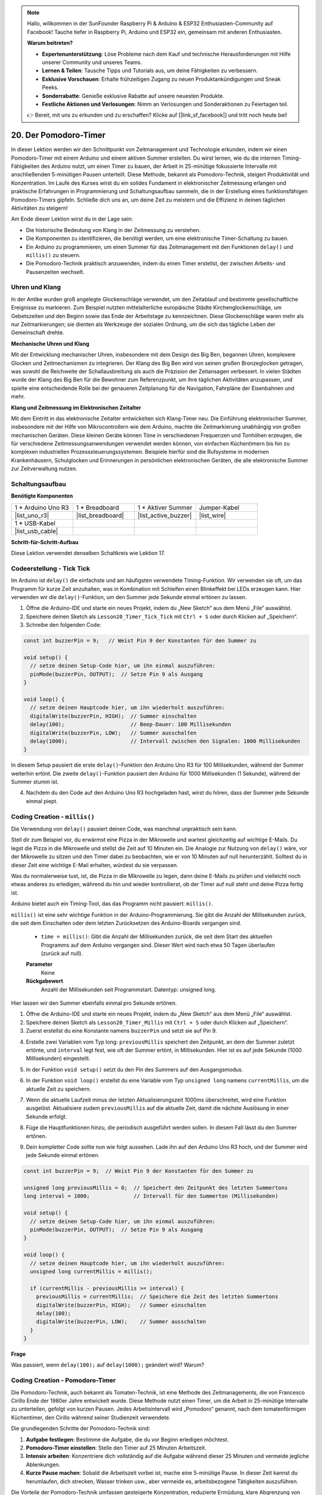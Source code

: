 .. note::

    Hallo, willkommen in der SunFounder Raspberry Pi & Arduino & ESP32 Enthusiasten-Community auf Facebook! Tauche tiefer in Raspberry Pi, Arduino und ESP32 ein, gemeinsam mit anderen Enthusiasten.

    **Warum beitreten?**

    - **Expertenunterstützung**: Löse Probleme nach dem Kauf und technische Herausforderungen mit Hilfe unserer Community und unseres Teams.
    - **Lernen & Teilen**: Tausche Tipps und Tutorials aus, um deine Fähigkeiten zu verbessern.
    - **Exklusive Vorschauen**: Erhalte frühzeitigen Zugang zu neuen Produktankündigungen und Sneak Peeks.
    - **Sonderrabatte**: Genieße exklusive Rabatte auf unsere neuesten Produkte.
    - **Festliche Aktionen und Verlosungen**: Nimm an Verlosungen und Sonderaktionen zu Feiertagen teil.

    👉 Bereit, mit uns zu erkunden und zu erschaffen? Klicke auf [|link_sf_facebook|] und tritt noch heute bei!

20. Der Pomodoro-Timer
===========================================

In dieser Lektion werden wir den Schnittpunkt von Zeitmanagement und Technologie erkunden, indem wir einen Pomodoro-Timer mit einem Arduino und einem aktiven Summer erstellen. Du wirst lernen, wie du die internen Timing-Fähigkeiten des Arduino nutzt, um einen Timer zu bauen, der Arbeit in 25-minütige fokussierte Intervalle mit anschließenden 5-minütigen Pausen unterteilt. Diese Methode, bekannt als Pomodoro-Technik, steigert Produktivität und Konzentration. Im Laufe des Kurses wirst du ein solides Fundament in elektronischer Zeitmessung erlangen und praktische Erfahrungen in Programmierung und Schaltungsaufbau sammeln, die in der Erstellung eines funktionsfähigen Pomodoro-Timers gipfeln. Schließe dich uns an, um deine Zeit zu meistern und die Effizienz in deinen täglichen Aktivitäten zu steigern!

.. image:: img/19_tomato_timer.jpg
  :width: 500
  :align: center

.. raw:: html

     <video controls style = "max-width:90%">
        <source src="_static/video/20_beep_timer.mp4" type="video/mp4">
        Your browser does not support the video tag.
    </video>

Am Ende dieser Lektion wirst du in der Lage sein:

* Die historische Bedeutung von Klang in der Zeitmessung zu verstehen.
* Die Komponenten zu identifizieren, die benötigt werden, um eine elektronische Timer-Schaltung zu bauen.
* Ein Arduino zu programmieren, um einen Summer für das Zeitmanagement mit den Funktionen ``delay()`` und ``millis()`` zu steuern.
* Die Pomodoro-Technik praktisch anzuwenden, indem du einen Timer erstellst, der zwischen Arbeits- und Pausenzeiten wechselt.

Uhren und Klang
--------------------

In der Antike wurden groß angelegte Glockenschläge verwendet, um den Zeitablauf und bestimmte gesellschaftliche Ereignisse zu markieren.
Zum Beispiel nutzten mittelalterliche europäische Städte Kirchenglockenschläge, um Gebetszeiten und den Beginn sowie das Ende der Arbeitstage zu kennzeichnen.
Diese Glockenschläge waren mehr als nur Zeitmarkierungen; sie dienten als Werkzeuge der sozialen Ordnung, um die sich das tägliche Leben der Gemeinschaft drehte.

**Mechanische Uhren und Klang**

.. image:: img/7_big_ben.png
  :width: 500
  :align: center

Mit der Entwicklung mechanischer Uhren, insbesondere mit dem Design des Big Ben, begannen Uhren, komplexere Glocken und Zeitmechanismen zu integrieren.
Der Klang des Big Ben wird von seinen großen Bronzeglocken getragen, was sowohl die Reichweite der Schallausbreitung als auch die Präzision der Zeitansagen verbessert.
In vielen Städten wurde der Klang des Big Ben für die Bewohner zum Referenzpunkt, um ihre täglichen Aktivitäten anzupassen, und spielte eine entscheidende Rolle bei der genaueren Zeitplanung für die Navigation, Fahrpläne der Eisenbahnen und mehr.

**Klang und Zeitmessung im Elektronischen Zeitalter**

.. image:: img/19_timer.jpg
  :width: 500
  :align: center

Mit dem Eintritt in das elektronische Zeitalter entwickelten sich Klang-Timer neu. 
Die Einführung elektronischer Summer, insbesondere mit der Hilfe von Mikrocontrollern 
wie dem Arduino, machte die Zeitmarkierung unabhängig von großen mechanischen Geräten. 
Diese kleinen Geräte können Töne in verschiedenen Frequenzen und Tonhöhen erzeugen, die 
für verschiedene Zeitmessungsanwendungen verwendet werden können, von einfachen Küchentimern 
bis hin zu komplexen industriellen Prozesssteuerungssystemen. Beispiele hierfür sind die 
Rufsysteme in modernen Krankenhäusern, Schulglocken und Erinnerungen in persönlichen 
elektronischen Geräten, die alle elektronische Summer zur Zeitverwaltung nutzen.

Schaltungsaufbau
-----------------------

**Benötigte Komponenten**

.. list-table:: 
   :widths: 25 25 25 25
   :header-rows: 0

   * - 1 * Arduino Uno R3
     - 1 * Breadboard
     - 1 * Aktiver Summer
     - Jumper-Kabel
   * - |list_uno_r3| 
     - |list_breadboard| 
     - |list_active_buzzer| 
     - |list_wire| 
   * - 1 * USB-Kabel
     -
     - 
     - 
   * - |list_usb_cable| 
     -
     - 
     - 



**Schritt-für-Schritt-Aufbau**

Diese Lektion verwendet denselben Schaltkreis wie Lektion 17.

.. image:: img/16_morse_code.png
    :width: 500
    :align: center

Codeerstellung - Tick Tick
----------------------------

Im Arduino ist ``delay()`` die einfachste und am häufigsten verwendete Timing-Funktion.
Wir verwenden sie oft, um das Programm für kurze Zeit anzuhalten, was in Kombination mit Schleifen einen Blinkeffekt bei LEDs erzeugen kann. Hier verwenden wir die ``delay()``-Funktion, um den Summer jede Sekunde einmal ertönen zu lassen.

1. Öffne die Arduino-IDE und starte ein neues Projekt, indem du „New Sketch“ aus dem Menü „File“ auswählst.
2. Speichere deinen Sketch als ``Lesson20_Timer_Tick_Tick`` mit ``Ctrl + S`` oder durch Klicken auf „Speichern“.

3. Schreibe den folgenden Code:

.. code-block:: Arduino

  const int buzzerPin = 9;   // Weist Pin 9 der Konstanten für den Summer zu  
  
  void setup() {
    // setze deinen Setup-Code hier, um ihn einmal auszuführen:
    pinMode(buzzerPin, OUTPUT);  // Setze Pin 9 als Ausgang
  } 

  void loop() {
    // setze deinen Hauptcode hier, um ihn wiederholt auszuführen:
    digitalWrite(buzzerPin, HIGH);  // Summer einschalten
    delay(100);                     // Beep-Dauer: 100 Millisekunden
    digitalWrite(buzzerPin, LOW);   // Summer ausschalten
    delay(1000);                    // Intervall zwischen den Signalen: 1000 Millisekunden
  }

In diesem Setup pausiert die erste ``delay()``-Funktion den Arduino Uno R3 für 100 Millisekunden, während der Summer weiterhin ertönt. Die zweite ``delay()``-Funktion pausiert den Arduino für 1000 Millisekunden (1 Sekunde), während der Summer stumm ist.

4. Nachdem du den Code auf den Arduino Uno R3 hochgeladen hast, wirst du hören, dass der Summer jede Sekunde einmal piept.

Coding Creation - ``millis()``
------------------------------

Die Verwendung von ``delay()`` pausiert deinen Code, was manchmal unpraktisch sein kann.

Stell dir zum Beispiel vor, du erwärmst eine Pizza in der Mikrowelle und wartest gleichzeitig auf wichtige E-Mails.
Du legst die Pizza in die Mikrowelle und stellst die Zeit auf 10 Minuten ein. Die Analogie zur Nutzung von ``delay()`` wäre, vor der Mikrowelle zu sitzen und den Timer dabei zu beobachten, wie er von 10 Minuten auf null herunterzählt. Solltest du in dieser Zeit eine wichtige E-Mail erhalten, würdest du sie verpassen.

Was du normalerweise tust, ist, die Pizza in die Mikrowelle zu legen, dann deine E-Mails zu prüfen und vielleicht noch etwas anderes zu erledigen, während du hin und wieder kontrollierst, ob der Timer auf null steht und deine Pizza fertig ist.

Arduino bietet auch ein Timing-Tool, das das Programm nicht pausiert: ``millis()``.

``millis()`` ist eine sehr wichtige Funktion in der Arduino-Programmierung. Sie gibt die Anzahl der Millisekunden zurück, die seit dem Einschalten oder dem letzten Zurücksetzen des Arduino-Boards vergangen sind.

  * ``time = millis()``: Gibt die Anzahl der Millisekunden zurück, die seit dem Start des aktuellen Programms auf dem Arduino vergangen sind. Dieser Wert wird nach etwa 50 Tagen überlaufen (zurück auf null).

  **Parameter**
    Keine

  **Rückgabewert**
    Anzahl der Millisekunden seit Programmstart. Datentyp: unsigned long.

Hier lassen wir den Summer ebenfalls einmal pro Sekunde ertönen.

1. Öffne die Arduino-IDE und starte ein neues Projekt, indem du „New Sketch“ aus dem Menü „File“ auswählst.
2. Speichere deinen Sketch als ``Lesson20_Timer_Millis`` mit ``Ctrl + S`` oder durch Klicken auf „Speichern“.

3. Zuerst erstellst du eine Konstante namens ``buzzerPin`` und setzt sie auf Pin 9.

.. code-block:: Arduino
  :emphasize-lines: 1

  const int buzzerPin = 9;   // Weist Pin 9 der Konstanten für den Summer zu

  void setup() {
    // setze deinen Setup-Code hier, um ihn einmal auszuführen:
  }

4. Erstelle zwei Variablen vom Typ long: ``previousMillis`` speichert den Zeitpunkt, an dem der Summer zuletzt ertönte, und ``interval`` legt fest, wie oft der Summer ertönt, in Millisekunden. Hier ist es auf jede Sekunde (1000 Millisekunden) eingestellt.

.. code-block:: Arduino
  :emphasize-lines: 3,4

  const int buzzerPin = 9;  // Weist Pin 9 der Konstanten für den Summer zu

  unsigned long previousMillis = 0;  // Speichert den Zeitpunkt des letzten Summertons
  long interval = 1000;              // Intervall für den Summerton (Millisekunden)

5. In der Funktion ``void setup()`` setzt du den Pin des Summers auf den Ausgangsmodus.

.. code-block:: Arduino
  :emphasize-lines: 8

  const int buzzerPin = 9;  // Weist Pin 9 der Konstanten für den Summer zu

  unsigned long previousMillis = 0;  // Speichert den Zeitpunkt des letzten Summertons
  long interval = 1000;              // Intervall für den Summerton (Millisekunden)

  void setup() {
    // setze deinen Setup-Code hier, um ihn einmal auszuführen:
    pinMode(buzzerPin, OUTPUT);  // Setze Pin 9 als Ausgang
  }

6. In der Funktion ``void loop()`` erstellst du eine Variable vom Typ ``unsigned long`` namens ``currentMillis``, um die aktuelle Zeit zu speichern.

.. code-block:: Arduino
  :emphasize-lines: 3

  void loop() {
    // setze deinen Hauptcode hier, um ihn wiederholt auszuführen:
    unsigned long currentMillis = millis();
  }

7. Wenn die aktuelle Laufzeit minus der letzten Aktualisierungszeit 1000ms überschreitet, wird eine Funktion ausgelöst. Aktualisiere zudem ``previousMillis`` auf die aktuelle Zeit, damit die nächste Auslösung in einer Sekunde erfolgt.

.. code-block:: Arduino
  :emphasize-lines: 5,6

  void loop() {
    // setze deinen Hauptcode hier, um ihn wiederholt auszuführen:
    unsigned long currentMillis = millis();

    if (currentMillis - previousMillis >= interval) {
      previousMillis = currentMillis;  // Speichere die Zeit des letzten Summertons
    }
  }

8. Füge die Hauptfunktionen hinzu, die periodisch ausgeführt werden sollen. In diesem Fall lässt du den Summer ertönen.

.. code-block:: Arduino
  :emphasize-lines: 7,8,9

  void loop() {
    // setze deinen Hauptcode hier, um ihn wiederholt auszuführen:
    unsigned long currentMillis = millis();

    if (currentMillis - previousMillis >= interval) {
      previousMillis = currentMillis;  // Speichere die Zeit des letzten Summertons
      digitalWrite(buzzerPin, HIGH);   // Summer einschalten
      delay(100);
      digitalWrite(buzzerPin, LOW);    // Summer ausschalten
    }
  }

9. Dein kompletter Code sollte nun wie folgt aussehen. Lade ihn auf den Arduino Uno R3 hoch, und der Summer wird jede Sekunde einmal ertönen.

.. code-block:: Arduino

  const int buzzerPin = 9;  // Weist Pin 9 der Konstanten für den Summer zu

  unsigned long previousMillis = 0;  // Speichert den Zeitpunkt des letzten Summertons
  long interval = 1000;              // Intervall für den Summerton (Millisekunden)

  void setup() {
    // setze deinen Setup-Code hier, um ihn einmal auszuführen:
    pinMode(buzzerPin, OUTPUT);  // Setze Pin 9 als Ausgang
  }

  void loop() {
    // setze deinen Hauptcode hier, um ihn wiederholt auszuführen:
    unsigned long currentMillis = millis();

    if (currentMillis - previousMillis >= interval) {
      previousMillis = currentMillis;  // Speichere die Zeit des letzten Summertons
      digitalWrite(buzzerPin, HIGH);   // Summer einschalten
      delay(100);
      digitalWrite(buzzerPin, LOW);    // Summer ausschalten
    }
  }

**Frage**

Was passiert, wenn ``delay(100);`` auf ``delay(1000);`` geändert wird? Warum?

Coding Creation - Pomodoro-Timer
-----------------------------------

Die Pomodoro-Technik, auch bekannt als Tomaten-Technik, ist eine Methode des Zeitmanagements, die von Francesco Cirillo Ende der 1980er Jahre entwickelt wurde.
Diese Methode nutzt einen Timer, um die Arbeit in 25-minütige Intervalle zu unterteilen, gefolgt von kurzen Pausen.
Jedes Arbeitsintervall wird „Pomodoro“ genannt, nach dem tomatenförmigen Küchentimer, den Cirillo während seiner Studienzeit verwendete.

.. image:: img/19_tomato_timer.jpg
  :width: 500
  :align: center

Die grundlegenden Schritte der Pomodoro-Technik sind:

1. **Aufgabe festlegen**: Bestimme die Aufgabe, die du vor Beginn erledigen möchtest.
2. **Pomodoro-Timer einstellen**: Stelle den Timer auf 25 Minuten Arbeitszeit.
3. **Intensiv arbeiten**: Konzentriere dich vollständig auf die Aufgabe während dieser 25 Minuten und vermeide jegliche Ablenkungen.
4. **Kurze Pause machen**: Sobald die Arbeitszeit vorbei ist, mache eine 5-minütige Pause. In dieser Zeit kannst du herumlaufen, dich strecken, Wasser trinken usw., aber vermeide es, arbeitsbezogene Tätigkeiten auszuführen.

Die Vorteile der Pomodoro-Technik umfassen gesteigerte Konzentration, reduzierte Ermüdung, klare Abgrenzung von Arbeits- und Pausenzeiten, die helfen, Ablenkungen zu vermeiden, sowie erhöhte Motivation und Zufriedenheit durch das Erledigen von Aufgaben. Darüber hinaus erfordert die Pomodoro-Technik keine komplexen Werkzeuge oder Technologien – ein einfacher Timer reicht aus.

Als Nächstes programmieren wir einen Timer, der alle 25 Minuten einen Summer ertönen lässt, um das Ende einer Arbeitsphase anzuzeigen, gefolgt von einer Erinnerung an eine 5-minütige Pause:

1. Öffne die Arduino IDE und starte ein neues Projekt, indem du „New Sketch“ aus dem Menü „File“ auswählst.
2. Speichere deinen Sketch als ``Lesson20_Timer_Millis_Pomodoro`` mit ``Ctrl + S`` oder durch Klicken auf „Speichern“.

3. Definiere einige Konstanten und Variablen vor ``void setup()``.

* ``buzzerPin`` identifiziert, an welchem Pin der Summer angeschlossen ist.
* ``startMillis`` verfolgt, wann der Timer gestartet wurde.
* ``workPeriod`` und ``breakPeriod`` legen fest, wie lange jede Phase dauert.
* ``isWorkPeriod`` ist eine boolesche Variable, die festlegt, ob es Zeit für Arbeit oder eine Pause ist.

.. code-block:: Arduino

  const int buzzerPin = 9;          // Weist Pin 9 der Konstanten für den Summer zu
  unsigned long startMillis;        // Speichert die Zeit, zu der der Timer startet
  const long workPeriod = 1500000;  // Arbeitsphase von 25 Minuten
  const long breakPeriod = 300000;  // Pausenphase von 5 Minuten
  static bool isWorkPeriod = true;  // Verfolgt, ob es eine Arbeits- oder Pausenphase ist

4. Initialisiere den Pin des Summers als Ausgang und starte den Timer, indem du die Startzeit mit ``millis()`` speicherst.

.. code-block:: Arduino
  :emphasize-lines: 2,3

  void setup() {
    pinMode(buzzerPin, OUTPUT); // Initialisiere den Pin des Summers als Ausgang
    startMillis = millis(); // Speichere die Startzeit
  }

5. Erstelle in der Funktion ``void loop()`` eine Variable vom Typ ``unsigned long`` namens ``currentMillis``, um die aktuelle Zeit zu speichern.

.. code-block:: Arduino
  :emphasize-lines: 2

  void loop() {
    unsigned long currentMillis = millis(); // Aktualisiere die aktuelle Zeit
  }

6. Verwende ``if else if``-Bedingungen, um festzustellen, ob es sich um eine Arbeitsphase handelt.

.. code-block:: Arduino
  :emphasize-lines: 4-6

  void loop() {
    unsigned long currentMillis = millis(); // Aktualisiere die aktuelle Zeit

    if (isWorkPeriod){ 
    } else if (!isWorkPeriod){
    }
  }

7. Falls es eine Arbeitsphase ist, prüfe, ob die aktuelle Zeit die ``workPeriod`` überschritten hat. Wenn ja, setze den Timer zurück, wechsle zur Pausenphase und lass den Summer zweimal für eine längere Dauer ertönen.

.. code-block:: Arduino
  :emphasize-lines: 5-16

  void loop() {
    unsigned long currentMillis = millis();  // Aktualisiere die aktuelle Zeit

    if (isWorkPeriod) {
      if (currentMillis - startMillis >= workPeriod) {
        startMillis = currentMillis;  // Setze den Timer zurück
        isWorkPeriod = false;         // Wechsle zur Pausenphase
        digitalWrite(buzzerPin, HIGH);  // Summer einschalten
        delay(500);                     // Summer für 500 Millisekunden eingeschaltet
        digitalWrite(buzzerPin, LOW);   // Summer ausschalten
        delay(200);                     // Summer für 200 Millisekunden ausgeschaltet
        digitalWrite(buzzerPin, HIGH);  // Summer einschalten
        delay(500);                     // Summer für 500 Millisekunden eingeschaltet
        digitalWrite(buzzerPin, LOW);   // Summer ausschalten
        delay(200);                     // Summer für 200 Millisekunden ausgeschaltet
      }
    } else if (!isWorkPeriod) {
    }
  }


8. Verwende ``else if``-Bedingungen, um festzustellen, ob es sich um eine Pausenphase handelt, und prüfe ebenfalls, ob die aktuelle Zeit die ``breakPeriod`` überschritten hat. Wenn ja, setze den Timer zurück, wechsle zur Arbeitsphase und lass den Summer zweimal kurz ertönen.

.. code-block:: Arduino

  } else if (!isWorkPeriod) {
    if (currentMillis - startMillis >= breakPeriod) {
      startMillis = currentMillis;  // Timer zurücksetzen
      isWorkPeriod = true;          // Wechsel zur Arbeitsphase
      digitalWrite(buzzerPin, HIGH);  // Summer einschalten
      delay(200);                     // Summer für 200 Millisekunden eingeschaltet
      digitalWrite(buzzerPin, LOW);   // Summer ausschalten
      delay(200);                     // Summer für 200 Millisekunden ausgeschaltet
      digitalWrite(buzzerPin, HIGH);  // Summer einschalten
      delay(200);                     // Summer für 200 Millisekunden eingeschaltet
      digitalWrite(buzzerPin, LOW);   // Summer ausschalten
      delay(200);                     // Summer für 200 Millisekunden ausgeschaltet
    }
  }


9. Dein vollständiger Code sollte nun wie folgt aussehen. Du kannst ihn auf den Arduino Uno R3 hochladen, um die Wirkung zu sehen.

.. note::

  Wenn dir das Warten von 25 Minuten für eine Arbeitsphase und 5 Minuten für eine Pause während des Debuggings zu lang ist, 
  kannst du die ``workPeriod`` auf 15000 Millisekunden und die ``breakPeriod`` auf 3000 Millisekunden verkürzen. Du wirst dann den Summer zweimal lang alle 15 Sekunden hören, gefolgt von einem kurzen Doppelton nach 3 Sekunden.

.. code-block:: Arduino

  const int buzzerPin = 9;          // Weist Pin 9 der Konstanten für den Summer zu
  unsigned long startMillis;        // Speichert die Zeit, zu der der Timer startet
  const long workPeriod = 1500000;  // Arbeitsphase von 25 Minuten
  const long breakPeriod = 300000;  // Pausenphase von 5 Minuten
  static bool isWorkPeriod = true;  // Verfolgt, ob es eine Arbeits- oder Pausenphase ist

  void setup() {
    pinMode(buzzerPin, OUTPUT); // Summerpin als Ausgang initialisieren
    startMillis = millis(); // Startzeit speichern
  }

  void loop() {
    unsigned long currentMillis = millis(); // Aktualisiere die aktuelle Zeit

    if (isWorkPeriod){ 
      if(currentMillis - startMillis >= workPeriod) {
        startMillis = currentMillis; // Timer zurücksetzen
        isWorkPeriod = false; // Wechsel zur Pausenphase
        digitalWrite(buzzerPin, HIGH);  // Summer einschalten
        delay(500);                     // Summer für 500 Millisekunden eingeschaltet
        digitalWrite(buzzerPin, LOW);   // Summer ausschalten
        delay(200);                     // Summer für 200 Millisekunden ausgeschaltet
        digitalWrite(buzzerPin, HIGH);  // Summer einschalten
        delay(500);                     // Summer für 500 Millisekunden eingeschaltet
        digitalWrite(buzzerPin, LOW);   // Summer ausschalten
        delay(200);                     // Summer für 200 Millisekunden ausgeschaltet
      }
    } else if (!isWorkPeriod) 
      if(currentMillis - startMillis >= breakPeriod) {
        startMillis = currentMillis; // Timer zurücksetzen
        isWorkPeriod = true; // Wechsel zur Arbeitsphase
        digitalWrite(buzzerPin, HIGH);  // Summer einschalten
        delay(200);                     // Summer für 200 Millisekunden eingeschaltet
        digitalWrite(buzzerPin, LOW);   // Summer ausschalten
        delay(200);                     // Summer für 200 Millisekunden ausgeschaltet
        digitalWrite(buzzerPin, HIGH);  // Summer einschalten
        delay(200);                     // Summer für 200 Millisekunden eingeschaltet
        digitalWrite(buzzerPin, LOW);   // Summer ausschalten
        delay(200);                     // Summer für 200 Millisekunden ausgeschaltet
      }
    }
  }

10. Vergiss nicht, deinen Code zu speichern und deinen Arbeitsplatz aufzuräumen.

**Frage**

Denke über andere Bereiche in deinem Leben nach, in denen du die Zeit „hören“ kannst. Liste einige Beispiele auf und schreibe sie in dein Handbuch!


**Zusammenfassung**

In der heutigen Stunde haben wir erfolgreich eine elektronische Version des Pomodoro-Timers gebaut, ein wertvolles Werkzeug zur Steigerung der Produktivität durch strukturierte Arbeits- und Pausenphasen. Durch dieses Projekt haben die Schüler die Nützlichkeit von Summern im Zeitmanagement kennengelernt und die praktische Anwendung der ``millis()``-Funktion zur Erstellung eines nicht-blockierenden Timer-Codes im Arduino verstanden. Dieser Ansatz ermöglicht Multitasking in Mikrocontroller-Anwendungen und spiegelt komplexere Systeme in Technologie und Industrie wider.

